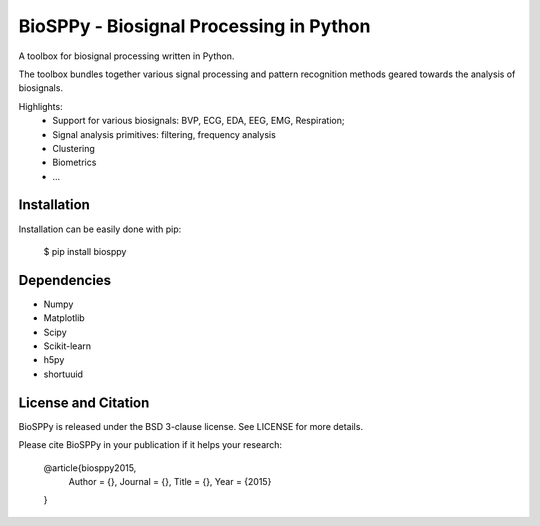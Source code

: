 BioSPPy - Biosignal Processing in Python
========================================

A toolbox for biosignal processing written in Python.

The toolbox bundles together various signal processing and pattern recognition methods geared towards the analysis of biosignals.

Highlights:
  * Support for various biosignals: BVP, ECG, EDA, EEG, EMG, Respiration;
  * Signal analysis primitives: filtering, frequency analysis
  * Clustering
  * Biometrics
  * ...

Installation
------------

Installation can be easily done with pip:

    $ pip install biosppy


Dependencies
------------

- Numpy
- Matplotlib
- Scipy
- Scikit-learn
- h5py
- shortuuid

License and Citation
--------------------

BioSPPy is released under the BSD 3-clause license. See LICENSE for more details.

Please cite BioSPPy in your publication if it helps your research:

    @article{biosppy2015,
      Author = {},
      Journal = {},
      Title = {},
      Year = {2015}
    }
